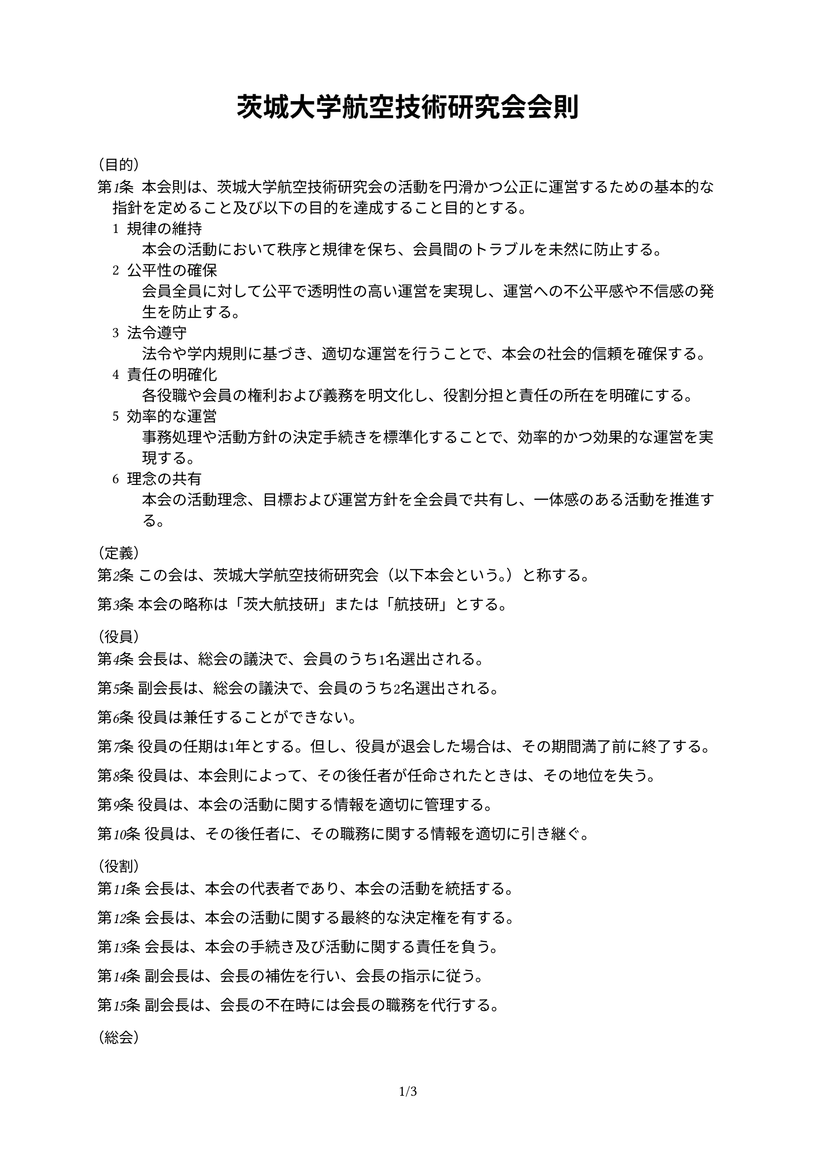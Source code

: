 #set page(
  paper: "a4",
  numbering: "1/1"
)
#set text(lang: "ja", region: "JP", font: "BIZ UDPGothic", kerning: true, cjk-latin-spacing: none)
#set enum(numbering: "1", indent: 1em)

#show heading.where(
  level: 2
): it => text(
  size: 0.8em,
  weight: "regular",
  [（#it.body）]
) 

#let n = counter("n")
#context n.update(1)
#let article(body) = {
  set text(size: 1em, weight: "regular")
  set par(hanging-indent: 1em)
  emph[第#context n.display()条]
  text(" ")
  body
  parbreak()
  n.step()
}

#align(center)[
  #heading(level: 1)[
    #set text(
      size: 1.25em,
    )
    茨城大学航空技術研究会会則
  ]
]

\

== 目的

#article()[
  本会則は、茨城大学航空技術研究会の活動を円滑かつ公正に運営するための基本的な指針を定めること及び以下の目的を達成すること目的とする。
  #enum(tight: true,
    [
      規律の維持\
      本会の活動において秩序と規律を保ち、会員間のトラブルを未然に防止する。
    ],
    [
      公平性の確保\
      会員全員に対して公平で透明性の高い運営を実現し、運営への不公平感や不信感の発生を防止する。
    ],
    [
      法令遵守\
      法令や学内規則に基づき、適切な運営を行うことで、本会の社会的信頼を確保する。
    ],
    [
      責任の明確化\
      各役職や会員の権利および義務を明文化し、役割分担と責任の所在を明確にする。
    ],
    [
      効率的な運営\
      事務処理や活動方針の決定手続きを標準化することで、効率的かつ効果的な運営を実現する。
    ],
    [
      理念の共有\
      本会の活動理念、目標および運営方針を全会員で共有し、一体感のある活動を推進する。
    ]
  )
]

== 定義

#article()[この会は、茨城大学航空技術研究会（以下本会という。）と称する。]
#article()[本会の略称は「茨大航技研」または「航技研」とする。]

== 役員

#article()[会長は、総会の議決で、会員のうち1名選出される。]
#article()[副会長は、総会の議決で、会員のうち2名選出される。]
#article()[役員は兼任することができない。]
#article()[役員の任期は1年とする。但し、役員が退会した場合は、その期間満了前に終了する。]
#article()[役員は、本会則によって、その後任者が任命されたときは、その地位を失う。]
#article()[役員は、本会の活動に関する情報を適切に管理する。]
#article()[役員は、その後任者に、その職務に関する情報を適切に引き継ぐ。]

== 役割

#article()[会長は、本会の代表者であり、本会の活動を統括する。]
#article()[会長は、本会の活動に関する最終的な決定権を有する。]
#article()[会長は、本会の手続き及び活動に関する責任を負う。]
#article()[副会長は、会長の補佐を行い、会長の指示に従う。]
#article()[副会長は、会長の不在時には会長の職務を代行する。]

== 総会

#article()[総会は、毎年7月からその翌年1月までの期間に1回召集する。]
#article()[総会は、会員の3分の2以上が参加しなければならない。]
#article()[総会は、会員の過半数の賛成を得た場合に決議する。]
#article()[役員は、会員の4分の1以上が要求した場合に、総会の召集を決定しなければならない。]

== 会員

#article()[会員は、茨城大学の学生でなければならない。]
#article()[
  会員は会則を遵守しなければならない。
  #enum(start:2 ,
    [
      会員は、本会の活動を妨害してはならない。
    ],
    [
      会員は、茨城大学の学生として節度ある行動をとるものとする。
    ],
    [
      会員は、その権利を濫用してはならない。
    ],
    [
      会員は、その活動に責任を負わなければならない。
    ]
  )
]

== 会計

#article()[会見は、副会長のうち1名である。]
#article()[一会計年度は、毎年4月からその翌年3月までとする。]
#article()[会計は、会の財政状態に関して、真実な報告を提供するものでなければならない。]
#article()[会計は、すべての取引につき、正規の簿記の原則に従って、正確な会計帳簿を作成しなければならない。]
#article()[一会計年度に属する出納に関する事務は、翌年度4月10日までに完結しなければならない。]
#article()[会計は、諸表によって、役員に対し必要な会計事実を明瞭に表示し、会の状況に関する判断を誤らせないようにしなければならない。]
#article()[会計は、その処理の原則及び手続を毎期継続して適用し、みだりにこれを変更してはならない。]

#pagebreak()

== 広報

#article()[広報は、副会長のうち1名である。]
#article()[広報は、本会の活動を広く知らしめるための広報活動を行う。]
#article()[広報は、本会の活動に関する情報を適切に公開する。]
#article()[広報は、本会の活動に関する情報を適切に管理する。]
#article()[
  本会の運営するアカウントは、広報が管理する。
  #enum(start: 2,
    [
      広報は、アカウントの運用に関する責任を負う。
    ],
    [
      広報は、アカウントの運用に関する情報を適切に管理する。
    ]
  )
]

#article()[
  本会の運営するアカウントは以下の通りである。
  #table(
    columns: (auto,auto),
    align: horizon,
    table.header(
      "SNS", "URL"
    ),
    "Twitter", link("https://x.com/ibarakikougiken"),
    "Instagram", link("https://www.instagram.com/ibaraki_kougiken/"),
    "Facebook", link("https://www.facebook.com/ibarakikougiken"),
    "GitHub", link("https://github.com/ibarakikougiken"),
    "Gmail" , link("mailto:ibarakikougiken@gmail.com"),
    "YouTube", link("https://www.youtube.com/ibarakikougiken"),
  )
]

== 罰則等

#article()[
  会長は、会員が、以下に掲げる行為を行ったとき、その程度により、会員に注意喚起し、又は会員を退会させることができる。
  #enum(
    [
      役員が、役員の職務を遂行しなかったとき。
    ],
    [
      会員が、会員の義務を遂行しなかったとき。
    ]
  )
]

== 施行期日

#article()[本会則は、制定年度の翌年度から施行する。]

== 検討

#article()[本会は、本会則の目的を達成するために、毎年の総会で本会則の改正を検討する。]

== 改正

#article()[本会則の改正は、総会の決議によってのみ行うことができる。]